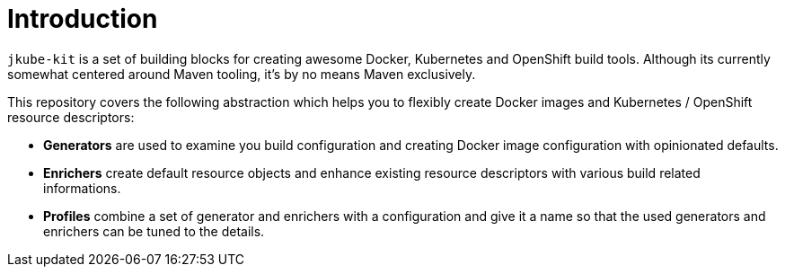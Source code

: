 
[[introduction]]
= Introduction

`jkube-kit` is a set of building blocks for creating awesome Docker, Kubernetes and OpenShift build tools.
Although its currently somewhat centered around Maven tooling, it's by no means Maven exclusively.

This repository covers the following abstraction which helps you to flexibly create Docker images and Kubernetes / OpenShift resource descriptors:

* **Generators** are used to examine you build configuration and creating Docker image configuration with opinionated defaults.
* **Enrichers** create default resource objects and enhance existing resource descriptors with various build related informations.
* **Profiles** combine a set of generator and enrichers with a configuration and give it a name so that the used generators and enrichers can be tuned to the details.

[plantuml,jkube-kit-components]
